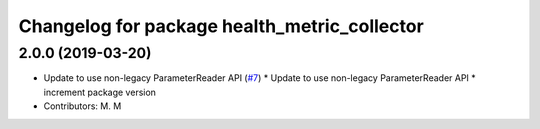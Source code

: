 ^^^^^^^^^^^^^^^^^^^^^^^^^^^^^^^^^^^^^^^^^^^^^
Changelog for package health_metric_collector
^^^^^^^^^^^^^^^^^^^^^^^^^^^^^^^^^^^^^^^^^^^^^

2.0.0 (2019-03-20)
------------------
* Update to use non-legacy ParameterReader API (`#7 <https://github.com/aws-robotics/health-metrics-collector-ros1/issues/7>`_)
  * Update to use non-legacy ParameterReader API
  * increment package version
* Contributors: M. M
